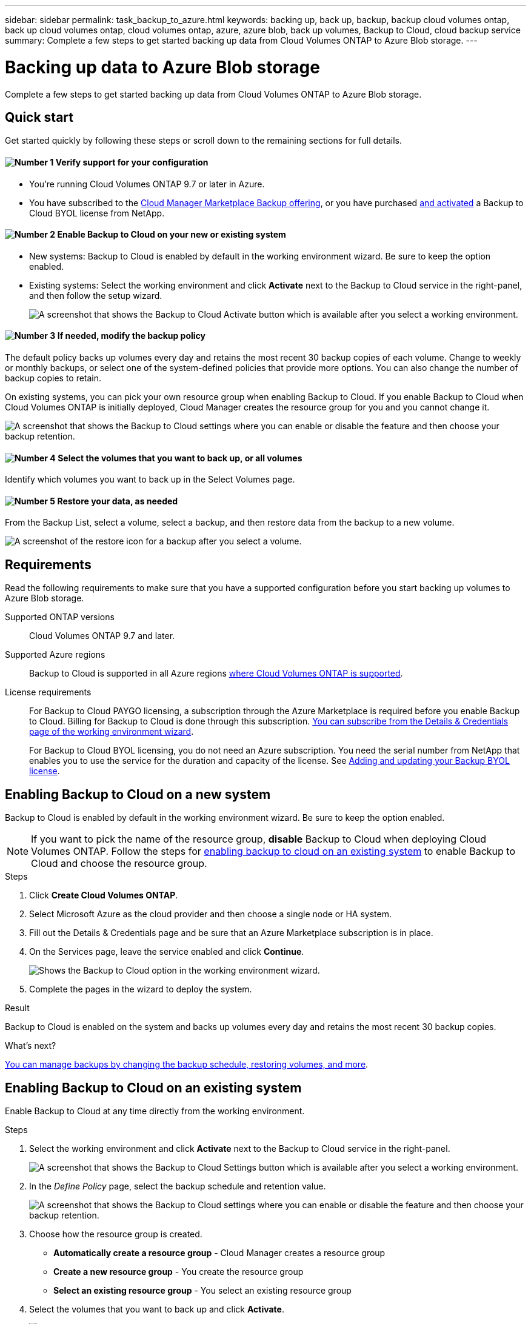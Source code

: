 ---
sidebar: sidebar
permalink: task_backup_to_azure.html
keywords: backing up, back up, backup, backup cloud volumes ontap, back up cloud volumes ontap, cloud volumes ontap, azure, azure blob, back up volumes, Backup to Cloud, cloud backup service
summary: Complete a few steps to get started backing up data from Cloud Volumes ONTAP to Azure Blob storage.
---

= Backing up data to Azure Blob storage
:hardbreaks:
:nofooter:
:icons: font
:linkattrs:
:imagesdir: ./media/

[.lead]
Complete a few steps to get started backing up data from Cloud Volumes ONTAP to Azure Blob storage.

== Quick start

Get started quickly by following these steps or scroll down to the remaining sections for full details.

==== image:number1.png[Number 1] Verify support for your configuration

[role="quick-margin-list"]
* You're running Cloud Volumes ONTAP 9.7 or later in Azure.
* You have subscribed to the https://azuremarketplace.microsoft.com/en-us/marketplace/apps/netapp.cloud-manager?tab=Overview[Cloud Manager Marketplace Backup offering^], or you have purchased link:task_managing_licenses.html#adding-and-updating-your-backup-byol-license[and activated^] a Backup to Cloud BYOL license from NetApp.

==== image:number2.png[Number 2] Enable Backup to Cloud on your new or existing system

[role="quick-margin-list"]
* New systems: Backup to Cloud is enabled by default in the working environment wizard. Be sure to keep the option enabled.

* Existing systems: Select the working environment and click *Activate* next to the Backup to Cloud service in the right-panel, and then follow the setup wizard.
+
image:screenshot_backup_to_s3_icon.gif[A screenshot that shows the Backup to Cloud Activate button which is available after you select a working environment.]

==== image:number3.png[Number 3] If needed, modify the backup policy

[role="quick-margin-para"]
The default policy backs up volumes every day and retains the most recent 30 backup copies of each volume. Change to weekly or monthly backups, or select one of the system-defined policies that provide more options. You can also change the number of backup copies to retain.

[role="quick-margin-para"]
On existing systems, you can pick your own resource group when enabling Backup to Cloud. If you enable Backup to Cloud when Cloud Volumes ONTAP is initially deployed, Cloud Manager creates the resource group for you and you cannot change it.

[role="quick-margin-para"]
image:screenshot_backup_settings_azure.png[A screenshot that shows the Backup to Cloud settings where you can enable or disable the feature and then choose your backup retention.]

==== image:number4.png[Number 4] Select the volumes that you want to back up, or all volumes

[role="quick-margin-para"]
Identify which volumes you want to back up in the Select Volumes page.

==== image:number5.png[Number 5] Restore your data, as needed

[role="quick-margin-para"]
From the Backup List, select a volume, select a backup, and then restore data from the backup to a new volume.

[role="quick-margin-para"]
image:screenshot_backup_to_s3_restore_icon.gif[A screenshot of the restore icon for a backup after you select a volume.]

== Requirements

Read the following requirements to make sure that you have a supported configuration before you start backing up volumes to Azure Blob storage.

Supported ONTAP versions::
Cloud Volumes ONTAP 9.7 and later.

Supported Azure regions::
Backup to Cloud is supported in all Azure regions https://cloud.netapp.com/cloud-volumes-global-regions[where Cloud Volumes ONTAP is supported^].

License requirements::
For Backup to Cloud PAYGO licensing, a subscription through the Azure Marketplace is required before you enable Backup to Cloud. Billing for Backup to Cloud is done through this subscription. link:task_deploying_otc_azure.html[You can subscribe from the Details & Credentials page of the working environment wizard].
+
For Backup to Cloud BYOL licensing, you do not need an Azure subscription. You need the serial number from NetApp that enables you to use the service for the duration and capacity of the license. See link:task_managing_licenses.html#adding-and-updating-your-backup-byol-license[Adding and updating your Backup BYOL license^].

== Enabling Backup to Cloud on a new system

Backup to Cloud is enabled by default in the working environment wizard. Be sure to keep the option enabled.

NOTE: If you want to pick the name of the resource group, *disable* Backup to Cloud when deploying Cloud Volumes ONTAP. Follow the steps for <<enabling-backup-to-cloud-on-an-existing-system,enabling backup to cloud on an existing system>> to enable Backup to Cloud and choose the resource group.

.Steps

. Click *Create Cloud Volumes ONTAP*.

. Select Microsoft Azure as the cloud provider and then choose a single node or HA system.

. Fill out the Details & Credentials page and be sure that an Azure Marketplace subscription is in place.

. On the Services page, leave the service enabled and click *Continue*.
+
image:screenshot_backup_to_azure.gif[Shows the Backup to Cloud option in the working environment wizard.]

. Complete the pages in the wizard to deploy the system.

.Result

Backup to Cloud is enabled on the system and backs up volumes every day and retains the most recent 30 backup copies.

.What's next?

link:task_managing_backups.html[You can manage backups by changing the backup schedule, restoring volumes, and more].

== Enabling Backup to Cloud on an existing system

Enable Backup to Cloud at any time directly from the working environment.

.Steps

. Select the working environment and click *Activate* next to the Backup to Cloud service in the right-panel.
+
image:screenshot_backup_to_s3_icon.gif[A screenshot that shows the Backup to Cloud Settings button which is available after you select a working environment.]

. In the _Define Policy_ page, select the backup schedule and retention value.
+
image:screenshot_backup_settings_azure.png[A screenshot that shows the Backup to Cloud settings where you can enable or disable the feature and then choose your backup retention.]

. Choose how the resource group is created.
* *Automatically create a resource group* - Cloud Manager creates a resource group
* *Create a new resource group* - You create the resource group
* *Select an existing resource group* - You select an existing resource group

. Select the volumes that you want to back up and click *Activate*.
+
image:screenshot_backup_select_volumes.png[A screenshot of selecting the volumes that will be backed up.]

.Result

Backup to Cloud starts taking the initial backups of each selected volume.

.What's next?

link:task_managing_backups.html[You can manage backups by changing the backup schedule, restoring volumes, and more].
